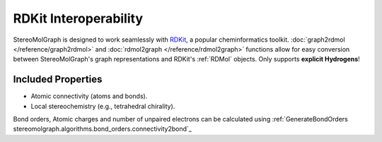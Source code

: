 RDKit Interoperability
=======================

StereoMolGraph is designed to work seamlessly with `RDKit <https://www.rdkit.org/>`_, a popular cheminformatics toolkit.  
:doc:`graph2rdmol </reference/graph2rdmol>` and :doc:`rdmol2graph </reference/rdmol2graph>` functions allow for easy conversion between StereoMolGraph's graph representations and RDKit's :ref:`RDMol` objects.
Only supports **explicit Hydrogens**!


Included Properties
--------------------
- Atomic connectivity (atoms and bonds).  
- Local stereochemistry (e.g., tetrahedral chirality).



Bond orders, Atomic charges and number of unpaired electrons can be calculated using :ref:`GenerateBondOrders stereomolgraph.algorithms.bond_orders.connectivity2bond`_